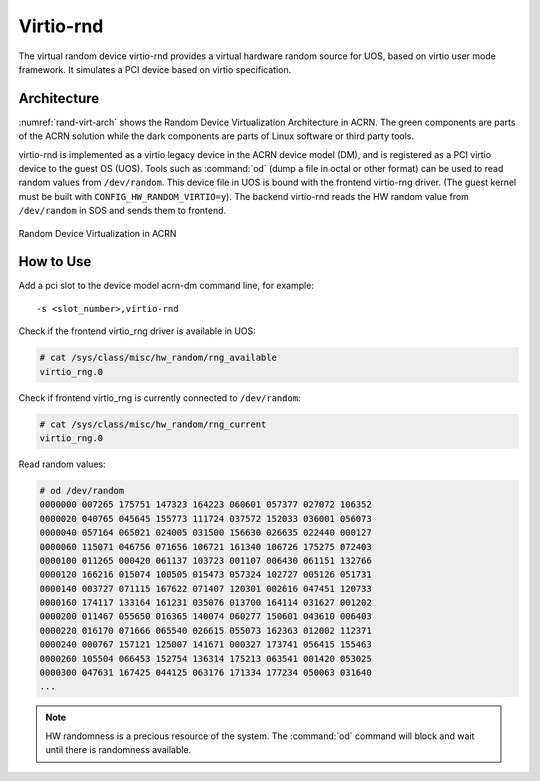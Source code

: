 .. _virtio-rnd:

Virtio-rnd
##########

The virtual random device virtio-rnd provides a virtual hardware random
source for UOS, based on virtio user mode framework. It simulates a PCI
device based on virtio specification.

Architecture
************

:numref:`rand-virt-arch` shows the Random Device Virtualization Architecture in ACRN.
The green components are parts of the ACRN solution while the dark
components are parts of Linux software or third party tools.

virtio-rnd is implemented as a virtio legacy device in the ACRN device
model (DM), and is registered as a PCI virtio device to the guest OS
(UOS). Tools such as :command:`od` (dump a file in octal or other format) can
be used to read random values from ``/dev/random``.  This device file in
UOS is bound with the frontend virtio-rng driver. (The guest kernel must
be built with ``CONFIG_HW_RANDOM_VIRTIO=y``). The backend
virtio-rnd reads the HW random value from ``/dev/random`` in SOS and sends
them to frontend.

.. figure:: images/rand-virt.png
   :align: center
   :name: rand-virt-arch

   Random Device Virtualization in ACRN

How to Use
**********

Add a pci slot to the device model acrn-dm command line, for example::

   -s <slot_number>,virtio-rnd

Check if the frontend virtio_rng driver is available in UOS:

.. code-block:: console

   # cat /sys/class/misc/hw_random/rng_available
   virtio_rng.0

Check if frontend virtio_rng is currently connected to ``/dev/random``:

.. code-block:: console

   # cat /sys/class/misc/hw_random/rng_current
   virtio_rng.0

Read random values:

.. code-block:: console

   # od /dev/random
   0000000 007265 175751 147323 164223 060601 057377 027072 106352
   0000020 040765 045645 155773 111724 037572 152033 036001 056073
   0000040 057164 065021 024005 031500 156630 026635 022440 000127
   0000060 115071 046756 071656 106721 161340 106726 175275 072403
   0000100 011265 000420 061137 103723 001107 006430 061151 132766
   0000120 166216 015074 100505 015473 057324 102727 005126 051731
   0000140 003727 071115 167622 071407 120301 002616 047451 120733
   0000160 174117 133164 161231 035076 013700 164114 031627 001202
   0000200 011467 055650 016365 140074 060277 150601 043610 006403
   0000220 016170 071666 065540 026615 055073 162363 012002 112371
   0000240 000767 157121 125007 141671 000327 173741 056415 155463
   0000260 105504 066453 152754 136314 175213 063541 001420 053025
   0000300 047631 167425 044125 063176 171334 177234 050063 031640
   ...


.. note:: HW randomness is a precious resource of the system. The
   :command:`od` command will block and wait until there is randomness
   available.
